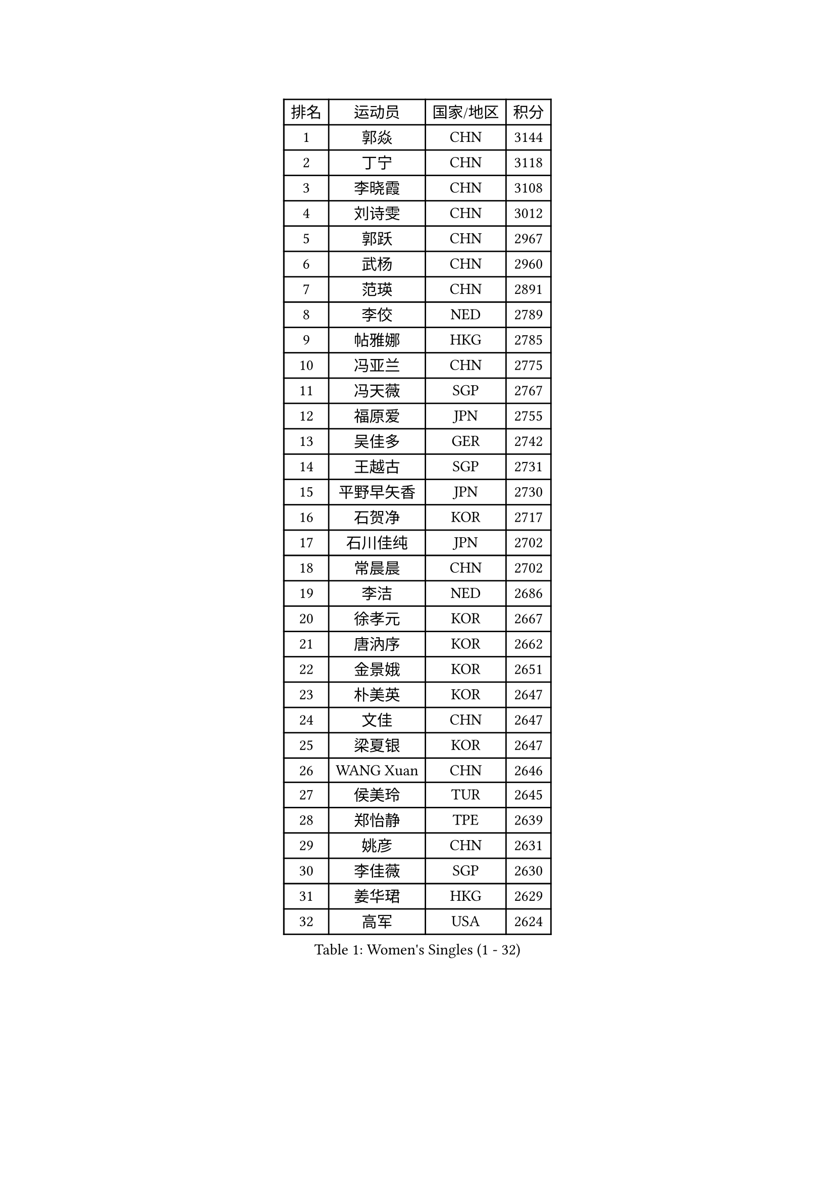 
#set text(font: ("Courier New", "NSimSun"))
#figure(
  caption: "Women's Singles (1 - 32)",
    table(
      columns: 4,
      [排名], [运动员], [国家/地区], [积分],
      [1], [郭焱], [CHN], [3144],
      [2], [丁宁], [CHN], [3118],
      [3], [李晓霞], [CHN], [3108],
      [4], [刘诗雯], [CHN], [3012],
      [5], [郭跃], [CHN], [2967],
      [6], [武杨], [CHN], [2960],
      [7], [范瑛], [CHN], [2891],
      [8], [李佼], [NED], [2789],
      [9], [帖雅娜], [HKG], [2785],
      [10], [冯亚兰], [CHN], [2775],
      [11], [冯天薇], [SGP], [2767],
      [12], [福原爱], [JPN], [2755],
      [13], [吴佳多], [GER], [2742],
      [14], [王越古], [SGP], [2731],
      [15], [平野早矢香], [JPN], [2730],
      [16], [石贺净], [KOR], [2717],
      [17], [石川佳纯], [JPN], [2702],
      [18], [常晨晨], [CHN], [2702],
      [19], [李洁], [NED], [2686],
      [20], [徐孝元], [KOR], [2667],
      [21], [唐汭序], [KOR], [2662],
      [22], [金景娥], [KOR], [2651],
      [23], [朴美英], [KOR], [2647],
      [24], [文佳], [CHN], [2647],
      [25], [梁夏银], [KOR], [2647],
      [26], [WANG Xuan], [CHN], [2646],
      [27], [侯美玲], [TUR], [2645],
      [28], [郑怡静], [TPE], [2639],
      [29], [姚彦], [CHN], [2631],
      [30], [李佳薇], [SGP], [2630],
      [31], [姜华珺], [HKG], [2629],
      [32], [高军], [USA], [2624],
    )
  )#pagebreak()

#set text(font: ("Courier New", "NSimSun"))
#figure(
  caption: "Women's Singles (33 - 64)",
    table(
      columns: 4,
      [排名], [运动员], [国家/地区], [积分],
      [33], [KIM Jong], [PRK], [2621],
      [34], [维多利亚 帕芙洛维奇], [BLR], [2619],
      [35], [于梦雨], [SGP], [2613],
      [36], [#text(gray, "柳絮飞")], [HKG], [2599],
      [37], [李倩], [POL], [2593],
      [38], [刘佳], [AUT], [2592],
      [39], [文炫晶], [KOR], [2586],
      [40], [YOON Sunae], [KOR], [2580],
      [41], [SCHALL Elke], [GER], [2570],
      [42], [朱雨玲], [MAC], [2569],
      [43], [LI Xue], [FRA], [2568],
      [44], [沈燕飞], [ESP], [2565],
      [45], [HUANG Yi-Hua], [TPE], [2549],
      [46], [TIKHOMIROVA Anna], [RUS], [2542],
      [47], [LANG Kristin], [GER], [2532],
      [48], [VACENOVSKA Iveta], [CZE], [2520],
      [49], [PASKAUSKIENE Ruta], [LTU], [2514],
      [50], [LEE Eunhee], [KOR], [2513],
      [51], [IVANCAN Irene], [GER], [2513],
      [52], [KANG Misoon], [KOR], [2497],
      [53], [李晓丹], [CHN], [2496],
      [54], [伊丽莎白 萨玛拉], [ROU], [2485],
      [55], [倪夏莲], [LUX], [2485],
      [56], [藤井宽子], [JPN], [2484],
      [57], [若宫三纱子], [JPN], [2482],
      [58], [WU Xue], [DOM], [2478],
      [59], [FEHER Gabriela], [SRB], [2478],
      [60], [PAVLOVICH Veronika], [BLR], [2477],
      [61], [森田美咲], [JPN], [2476],
      [62], [POTA Georgina], [HUN], [2474],
      [63], [SUN Beibei], [SGP], [2473],
      [64], [福冈春菜], [JPN], [2465],
    )
  )#pagebreak()

#set text(font: ("Courier New", "NSimSun"))
#figure(
  caption: "Women's Singles (65 - 96)",
    table(
      columns: 4,
      [排名], [运动员], [国家/地区], [积分],
      [65], [TODOROVIC Andrea], [SRB], [2460],
      [66], [石垣优香], [JPN], [2458],
      [67], [李皓晴], [HKG], [2456],
      [68], [MIKHAILOVA Polina], [RUS], [2455],
      [69], [WANG Chen], [CHN], [2453],
      [70], [#text(gray, "张瑞")], [HKG], [2451],
      [71], [SONG Maeum], [KOR], [2449],
      [72], [#text(gray, "林菱")], [HKG], [2445],
      [73], [STRBIKOVA Renata], [CZE], [2440],
      [74], [MONTEIRO DODEAN Daniela], [ROU], [2435],
      [75], [FADEEVA Oxana], [RUS], [2434],
      [76], [STEFANOVA Nikoleta], [ITA], [2431],
      [77], [ODOROVA Eva], [SVK], [2430],
      [78], [CHOI Moonyoung], [KOR], [2429],
      [79], [ZHU Fang], [ESP], [2427],
      [80], [克里斯蒂娜 托特], [HUN], [2422],
      [81], [LOVAS Petra], [HUN], [2421],
      [82], [RAO Jingwen], [CHN], [2420],
      [83], [AMBRUS Krisztina], [HUN], [2420],
      [84], [MISIKONYTE Lina], [LTU], [2410],
      [85], [BARTHEL Zhenqi], [GER], [2406],
      [86], [KIM Hye Song], [PRK], [2403],
      [87], [TANIOKA Ayuka], [JPN], [2401],
      [88], [ERDELJI Anamaria], [SRB], [2399],
      [89], [#text(gray, "HAN Hye Song")], [PRK], [2397],
      [90], [SHIM Serom], [KOR], [2389],
      [91], [NTOULAKI Ekaterina], [GRE], [2388],
      [92], [SOLJA Amelie], [AUT], [2386],
      [93], [顾玉婷], [CHN], [2382],
      [94], [EKHOLM Matilda], [SWE], [2379],
      [95], [LI Qiangbing], [AUT], [2378],
      [96], [BILENKO Tetyana], [UKR], [2378],
    )
  )#pagebreak()

#set text(font: ("Courier New", "NSimSun"))
#figure(
  caption: "Women's Singles (97 - 128)",
    table(
      columns: 4,
      [排名], [运动员], [国家/地区], [积分],
      [97], [PESOTSKA Margaryta], [UKR], [2375],
      [98], [JIA Jun], [CHN], [2368],
      [99], [HE Sirin], [TUR], [2357],
      [100], [BAKULA Andrea], [CRO], [2357],
      [101], [SKOV Mie], [DEN], [2355],
      [102], [GANINA Svetlana], [RUS], [2346],
      [103], [PARTYKA Natalia], [POL], [2341],
      [104], [NG Wing Nam], [HKG], [2338],
      [105], [#text(gray, "MATTENET Audrey")], [FRA], [2338],
      [106], [YAMANASHI Yuri], [JPN], [2335],
      [107], [陈梦], [CHN], [2334],
      [108], [MAEDA Miyu], [JPN], [2324],
      [109], [CECHOVA Dana], [CZE], [2320],
      [110], [GRUNDISCH Carole], [FRA], [2308],
      [111], [#text(gray, "HIURA Reiko")], [JPN], [2304],
      [112], [XIAN Yifang], [FRA], [2300],
      [113], [STEFANSKA Kinga], [POL], [2297],
      [114], [ZHAO Yan], [CHN], [2293],
      [115], [木子], [CHN], [2276],
      [116], [XU Jie], [POL], [2275],
      [117], [田志希], [KOR], [2274],
      [118], [RAMIREZ Sara], [ESP], [2273],
      [119], [塔玛拉 鲍罗斯], [CRO], [2272],
      [120], [TIMINA Elena], [NED], [2271],
      [121], [#text(gray, "FUJINUMA Ai")], [JPN], [2267],
      [122], [PROKHOROVA Yulia], [RUS], [2259],
      [123], [TAN Wenling], [ITA], [2258],
      [124], [DVORAK Galia], [ESP], [2257],
      [125], [SIBLEY Kelly], [ENG], [2251],
      [126], [MOON Bosun], [KOR], [2245],
      [127], [KRIEGHOFF Anna], [GER], [2244],
      [128], [BALAZOVA Barbora], [SVK], [2243],
    )
  )